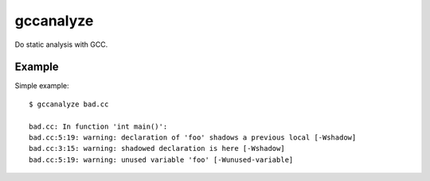 ==========
gccanalyze
==========

Do static analysis with GCC.


-------
Example
-------

Simple example::

    $ gccanalyze bad.cc

    bad.cc: In function 'int main()':
    bad.cc:5:19: warning: declaration of 'foo' shadows a previous local [-Wshadow]
    bad.cc:3:15: warning: shadowed declaration is here [-Wshadow]
    bad.cc:5:19: warning: unused variable 'foo' [-Wunused-variable]
